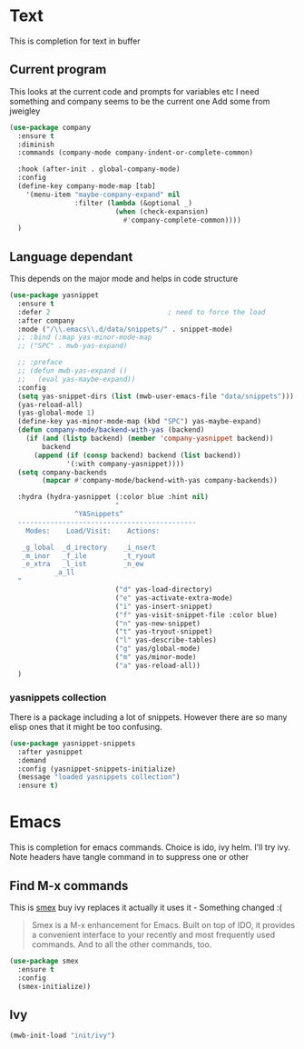 #+TITLE Emacs configuration How emacs completes
#+PROPERTY:header-args :cache yes :tangle yes :comments link

* Text
This is completion for text in buffer
** Current program
This looks at the current code and prompts for variables etc
I need something and company seems to be the current one
Add some from jweigley
 #+begin_src emacs-lisp
 (use-package company
   :ensure t
   :diminish
   :commands (company-mode company-indent-or-complete-common)

   :hook (after-init . global-company-mode)
   :config
   (define-key company-mode-map [tab]
     '(menu-item "maybe-company-expand" nil
                 :filter (lambda (&optional _)
                           (when (check-expansion)
                             #'company-complete-common))))
   )
#+end_src

** Language dependant
This depends on the major mode and helps in code structure
#+begin_src emacs-lisp
(use-package yasnippet
  :ensure t
  :defer 2                             ; need to force the load
  :after company
  :mode ("/\\.emacs\\.d/data/snippets/" . snippet-mode)
  ;; :bind (:map yas-minor-mode-map
  ;; ("SPC" . mwb-yas-expand)

  ;; :preface
  ;; (defun mwb-yas-expand ()
  ;;   (eval yas-maybe-expand))
  :config
  (setq yas-snippet-dirs (list (mwb-user-emacs-file "data/snippets")))
  (yas-reload-all)
  (yas-global-mode 1)
  (define-key yas-minor-mode-map (kbd "SPC") yas-maybe-expand)
  (defun company-mode/backend-with-yas (backend)
    (if (and (listp backend) (member 'company-yasnippet backend))
        backend
      (append (if (consp backend) backend (list backend))
              '(:with company-yasnippet))))
  (setq company-backends
        (mapcar #'company-mode/backend-with-yas company-backends))

  :hydra (hydra-yasnippet (:color blue :hint nil)
                          "
                ^YASnippets^
  --------------------------------------------
    Modes:    Load/Visit:    Actions:

   _g_lobal  _d_irectory    _i_nsert
   _m_inor   _f_ile         _t_ryout
   _e_xtra   _l_ist         _n_ew
           _a_ll
  "
                          ("d" yas-load-directory)
                          ("e" yas-activate-extra-mode)
                          ("i" yas-insert-snippet)
                          ("f" yas-visit-snippet-file :color blue)
                          ("n" yas-new-snippet)
                          ("t" yas-tryout-snippet)
                          ("l" yas-describe-tables)
                          ("g" yas/global-mode)
                          ("m" yas/minor-mode)
                          ("a" yas-reload-all))
  )
#+end_src

*** yasnippets collection
There is a package including a lot of snippets.
However there are so many elisp ones that it might be too confusing.
#+begin_src emacs-lisp
(use-package yasnippet-snippets
  :after yasnippet
  :demand
  :config (yasnippet-snippets-initialize)
  (message "loaded yasnippets collection")
  :ensure t)
#+end_src

* Emacs
This is completion for emacs commands. Choice is ido, ivy helm.
I'll try ivy.
Note headers have tangle command in to suppress one or other
** Find M-x commands
  This is [[https://www.emacswiki.org/emacs/Smex][smex]] buy ivy replaces it actually it uses it - Something changed :(
  #+begin_quote
  Smex is a M-x enhancement for Emacs. Built on top of IDO, it provides a convenient interface to your recently and most frequently used commands. And to all the other commands, too.
  #+end_quote
  #+begin_src emacs-lisp
	(use-package smex
	  :ensure t
	  :config
	  (smex-initialize))
  #+end_src

** Ivy
#+begin_src emacs-lisp
(mwb-init-load "init/ivy")
#+end_src
